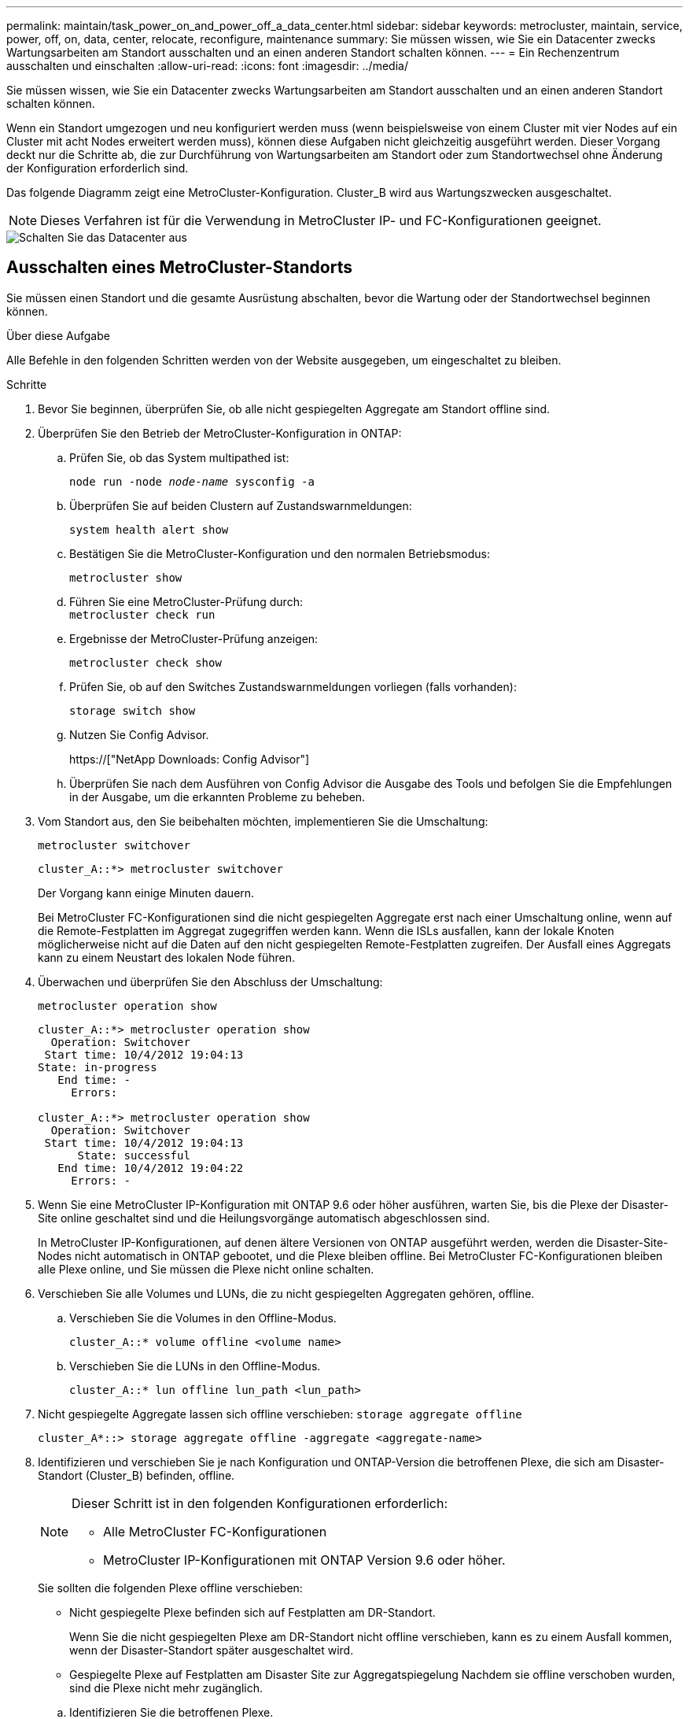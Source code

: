 ---
permalink: maintain/task_power_on_and_power_off_a_data_center.html 
sidebar: sidebar 
keywords: metrocluster, maintain, service, power, off, on, data, center, relocate, reconfigure, maintenance 
summary: Sie müssen wissen, wie Sie ein Datacenter zwecks Wartungsarbeiten am Standort ausschalten und an einen anderen Standort schalten können. 
---
= Ein Rechenzentrum ausschalten und einschalten
:allow-uri-read: 
:icons: font
:imagesdir: ../media/


[role="lead"]
Sie müssen wissen, wie Sie ein Datacenter zwecks Wartungsarbeiten am Standort ausschalten und an einen anderen Standort schalten können.

Wenn ein Standort umgezogen und neu konfiguriert werden muss (wenn beispielsweise von einem Cluster mit vier Nodes auf ein Cluster mit acht Nodes erweitert werden muss), können diese Aufgaben nicht gleichzeitig ausgeführt werden. Dieser Vorgang deckt nur die Schritte ab, die zur Durchführung von Wartungsarbeiten am Standort oder zum Standortwechsel ohne Änderung der Konfiguration erforderlich sind.

Das folgende Diagramm zeigt eine MetroCluster-Konfiguration. Cluster_B wird aus Wartungszwecken ausgeschaltet.


NOTE: Dieses Verfahren ist für die Verwendung in MetroCluster IP- und FC-Konfigurationen geeignet.

image::power-on-off-data-center.gif[Schalten Sie das Datacenter aus]



== Ausschalten eines MetroCluster-Standorts

Sie müssen einen Standort und die gesamte Ausrüstung abschalten, bevor die Wartung oder der Standortwechsel beginnen können.

.Über diese Aufgabe
Alle Befehle in den folgenden Schritten werden von der Website ausgegeben, um eingeschaltet zu bleiben.

.Schritte
. Bevor Sie beginnen, überprüfen Sie, ob alle nicht gespiegelten Aggregate am Standort offline sind.
. Überprüfen Sie den Betrieb der MetroCluster-Konfiguration in ONTAP:
+
.. Prüfen Sie, ob das System multipathed ist:
+
`node run -node _node-name_ sysconfig -a`

.. Überprüfen Sie auf beiden Clustern auf Zustandswarnmeldungen:
+
`system health alert show`

.. Bestätigen Sie die MetroCluster-Konfiguration und den normalen Betriebsmodus:
+
`metrocluster show`

.. Führen Sie eine MetroCluster-Prüfung durch: +
`metrocluster check run`
.. Ergebnisse der MetroCluster-Prüfung anzeigen:
+
`metrocluster check show`

.. Prüfen Sie, ob auf den Switches Zustandswarnmeldungen vorliegen (falls vorhanden):
+
`storage switch show`

.. Nutzen Sie Config Advisor.
+
https://["NetApp Downloads: Config Advisor"]

.. Überprüfen Sie nach dem Ausführen von Config Advisor die Ausgabe des Tools und befolgen Sie die Empfehlungen in der Ausgabe, um die erkannten Probleme zu beheben.


. Vom Standort aus, den Sie beibehalten möchten, implementieren Sie die Umschaltung:
+
`metrocluster switchover`

+
[listing]
----
cluster_A::*> metrocluster switchover
----
+
Der Vorgang kann einige Minuten dauern.

+
[]
====
Bei MetroCluster FC-Konfigurationen sind die nicht gespiegelten Aggregate erst nach einer Umschaltung online, wenn auf die Remote-Festplatten im Aggregat zugegriffen werden kann. Wenn die ISLs ausfallen, kann der lokale Knoten möglicherweise nicht auf die Daten auf den nicht gespiegelten Remote-Festplatten zugreifen. Der Ausfall eines Aggregats kann zu einem Neustart des lokalen Node führen.

====
. Überwachen und überprüfen Sie den Abschluss der Umschaltung:
+
`metrocluster operation show`

+
[listing]
----
cluster_A::*> metrocluster operation show
  Operation: Switchover
 Start time: 10/4/2012 19:04:13
State: in-progress
   End time: -
     Errors:

cluster_A::*> metrocluster operation show
  Operation: Switchover
 Start time: 10/4/2012 19:04:13
      State: successful
   End time: 10/4/2012 19:04:22
     Errors: -
----
. Wenn Sie eine MetroCluster IP-Konfiguration mit ONTAP 9.6 oder höher ausführen, warten Sie, bis die Plexe der Disaster-Site online geschaltet sind und die Heilungsvorgänge automatisch abgeschlossen sind.
+
In MetroCluster IP-Konfigurationen, auf denen ältere Versionen von ONTAP ausgeführt werden, werden die Disaster-Site-Nodes nicht automatisch in ONTAP gebootet, und die Plexe bleiben offline. Bei MetroCluster FC-Konfigurationen bleiben alle Plexe online, und Sie müssen die Plexe nicht online schalten.

. Verschieben Sie alle Volumes und LUNs, die zu nicht gespiegelten Aggregaten gehören, offline.
+
.. Verschieben Sie die Volumes in den Offline-Modus.
+
[listing]
----
cluster_A::* volume offline <volume name>
----
.. Verschieben Sie die LUNs in den Offline-Modus.
+
[listing]
----
cluster_A::* lun offline lun_path <lun_path>
----


. Nicht gespiegelte Aggregate lassen sich offline verschieben: `storage aggregate offline`
+
[listing]
----
cluster_A*::> storage aggregate offline -aggregate <aggregate-name>
----
. Identifizieren und verschieben Sie je nach Konfiguration und ONTAP-Version die betroffenen Plexe, die sich am Disaster-Standort (Cluster_B) befinden, offline.
+
[NOTE]
====
Dieser Schritt ist in den folgenden Konfigurationen erforderlich:

** Alle MetroCluster FC-Konfigurationen
** MetroCluster IP-Konfigurationen mit ONTAP Version 9.6 oder höher.


====
+
Sie sollten die folgenden Plexe offline verschieben:

+
--
** Nicht gespiegelte Plexe befinden sich auf Festplatten am DR-Standort.
+
Wenn Sie die nicht gespiegelten Plexe am DR-Standort nicht offline verschieben, kann es zu einem Ausfall kommen, wenn der Disaster-Standort später ausgeschaltet wird.

** Gespiegelte Plexe auf Festplatten am Disaster Site zur Aggregatspiegelung Nachdem sie offline verschoben wurden, sind die Plexe nicht mehr zugänglich.


--
+
.. Identifizieren Sie die betroffenen Plexe.
+
Plexe, die Nodes auf dem verbleibenden Platz gehören, bestehen aus Pool1-Festplatten. Plexe, die im Eigentum von Nodes am Disaster-Site sind, bestehen aus Pool0-Platten.

+
[listing]
----
Cluster_A::> storage aggregate plex show -fields aggregate,status,is-online,Plex,pool
aggregate    plex  status        is-online pool
------------ ----- ------------- --------- ----
Node_B_1_aggr0 plex0 normal,active true     0
Node_B_1_aggr0 plex1 normal,active true     1

Node_B_2_aggr0 plex0 normal,active true     0
Node_B_2_aggr0 plex5 normal,active true     1

Node_B_1_aggr1 plex0 normal,active true     0
Node_B_1_aggr1 plex3 normal,active true     1

Node_B_2_aggr1 plex0 normal,active true     0
Node_B_2_aggr1 plex1 normal,active true     1

Node_A_1_aggr0 plex0 normal,active true     0
Node_A_1_aggr0 plex4 normal,active true     1

Node_A_1_aggr1 plex0 normal,active true     0
Node_A_1_aggr1 plex1 normal,active true     1

Node_A_2_aggr0 plex0 normal,active true     0
Node_A_2_aggr0 plex4 normal,active true     1

Node_A_2_aggr1 plex0 normal,active true     0
Node_A_2_aggr1 plex1 normal,active true     1
14 entries were displayed.

Cluster_A::>
----
+
Die betroffenen Plexe sind diejenigen, die Remote zu Cluster A sind In der folgenden Tabelle wird gezeigt, ob die Festplatten lokal oder Remote relativ zu Cluster A sind:

+
[cols="20,25,30,25"]
|===


| Knoten | Disks im Pool | Sollten die Festplatten offline geschaltet werden? | Beispiel für Plexe, die offline verschoben werden sollen 


 a| 
Node_A_1 und Node_A_2
 a| 
Laufwerke im Pool 0
 a| 
Nein Festplatten sind lokal für Cluster A
 a| 
-



 a| 
Festplatten in Pool 1
 a| 
Ja. Die Festplatten befinden sich Remote auf Cluster A
 a| 
Node_A_1_aggr0/plex4

Node_A_1_aggr1/plex1

Node_A_2_aggr0/plex4

Node_A_2_aggr1/plex1



 a| 
Node _B_1 und Node _B_2
 a| 
Laufwerke im Pool 0
 a| 
Ja. Die Festplatten befinden sich Remote auf Cluster A
 a| 
Node_B_1_aggr1/plex0

Node_B_1_aggr0/plex0

Node_B_2_aggr0/plex0

Node_B_2_aggr1/plex0



 a| 
Festplatten in Pool 1
 a| 
Nein Festplatten sind lokal für Cluster A
 a| 
-

|===
.. Verschieben Sie die betroffenen Plexe offline:
+
`storage aggregate plex offline`

+
[listing]
----
storage aggregate plex offline -aggregate Node_B_1_aggr0 -plex plex0
----
+

NOTE: Führen Sie diese Option für alle Plexe aus, die über Disketten verfügen, die Remote zu Cluster_A sind



. Die Switchports werden entsprechend dem Switch-Typ dauerhaft offline geschaltet.
+

NOTE: Dieser Schritt ist nur für MetroCluster FC-Konfigurationen erforderlich. Überspringen Sie diesen Schritt, wenn es sich bei Ihrer Konfiguration um eine MetroCluster IP-Konfiguration oder eine erweiterte MetroCluster-Konfiguration mit FC-Backend-Switches handelt.

+
[cols="25,75"]
|===


| Switch-Typ | Aktion 


 a| 
Wenn die FC-Switches Brocade-Switches sind...
 a| 
.. Verwenden Sie die `portcfgpersistentdisable _port_` Befehl zum Persistenz-Deaktivieren der Ports, wie im folgenden Beispiel dargestellt. Dies muss an beiden Schaltern am überlebenden Standort erfolgen.
+
[listing]
----

 Switch_A_1:admin> portcfgpersistentdisable 14
 Switch_A_1:admin> portcfgpersistentdisable 15
 Switch_A_1:admin>
----
.. Vergewissern Sie sich, dass die Ports mit deaktiviert sind `switchshow` Befehl, der im folgenden Beispiel angezeigt wird:
+
[listing]
----

 Switch_A_1:admin> switchshow
 switchName:	Switch_A_1
 switchType:	109.1
 switchState:	Online
 switchMode:	Native
 switchRole:	Principal
 switchDomain:	2
 switchId:	fffc02
 switchWwn:	10:00:00:05:33:88:9c:68
 zoning:		ON (T5_T6)
 switchBeacon:	OFF
 FC Router:	OFF
 FC Router BB Fabric ID:	128
 Address Mode:	0

  Index Port Address Media Speed State     Proto
  ==============================================
   ...
   14  14   020e00   id    16G   No_Light    FC  Disabled (Persistent)
   15  15   020f00   id    16G   No_Light    FC  Disabled (Persistent)
   ...
 Switch_A_1:admin>
----




 a| 
Wenn FC Switches Cisco-Switches sind...
 a| 
.. Verwenden Sie die `interface` Befehl zum Persistenz Deaktivieren der Ports. Im folgenden Beispiel werden die Ports 14 und 15 deaktiviert:
+
[listing]
----

 Switch_A_1# conf t
 Switch_A_1(config)# interface fc1/14-15
 Switch_A_1(config)# shut

 Switch_A_1(config-if)# end
 Switch_A_1# copy running-config startup-config
----
.. Vergewissern Sie sich, dass der Switch-Port mithilfe des deaktiviert ist `show interface brief` Befehl wie im folgenden Beispiel dargestellt:
+
[listing]
----

 Switch_A_1# show interface brief
 Switch_A_1
----


|===
. Schalten Sie den Standort aus.
+
Die folgenden Geräte müssen in keiner besonderen Reihenfolge ausgeschaltet werden:

+
|===


| Konfigurationstyp | Geräte, die ausgeschaltet werden sollen 


 a| 
Schalten Sie in einer MetroCluster-IP-Konfiguration Folgendes aus:
 a| 
** MetroCluster IP-Switches
** Storage Controller
** Storage Shelfs




 a| 
In einer MetroCluster FC-Konfiguration schalten Sie...
 a| 
** MetroCluster FC-Switches
** Storage Controller
** Storage Shelfs
** ATTO FibreBridges (falls vorhanden)


|===




== Verlagerung des ausgeschalteten Standorts des MetroCluster

[role="lead"]
Nachdem der Standort ausgeschaltet ist, können Sie mit der Wartung beginnen. Das Verfahren ist dasselbe, ob die MetroCluster Komponenten innerhalb desselben Datacenters verlegt oder in ein anderes Datacenter verlagert werden.

* Die Hardware sollte auf die gleiche Weise wie der vorherige Standort verkabelt werden.
* Wenn sich die Geschwindigkeit, Länge oder Zahl der Inter-Switch-Verbindung (ISL) geändert hat, müssen alle neu konfiguriert werden.


.Schritte
. Stellen Sie sicher, dass die Kabel für alle Komponenten sorgfältig aufgezeichnet werden, damit sie an der neuen Stelle richtig angeschlossen werden können.
. Physische Verlagerung aller Hardware, Storage-Controller, FC- und IP-Switches, FibreBridges und Storage-Shelfs.
. Konfiguration der ISL-Ports und Überprüfung der Konnektivität zwischen Standorten
+
.. Schalten Sie den FC- und IP-Schalter ein.
+

NOTE: Schalten Sie keine anderen Geräte ein.

.. Aktivieren Sie die Ports.
+

NOTE: Dieser Schritt ist nur für MetroCluster FC-Konfigurationen erforderlich. Sie können diesen Schritt überspringen, wenn es sich bei Ihrer Konfiguration um eine MetroCluster IP-Konfiguration handelt.

+
Aktivieren Sie die Ports entsprechend den richtigen Switch-Typen in der folgenden Tabelle:

+
[cols="35,65"]
|===


| Switch-Typ | Befehl 


 a| 
Wenn die FC-Switches Brocade-Switches sind...
 a| 
... Verwenden Sie die `portcfgpersistentenable _port number_` Befehl zum Persistenz-Aktivieren des Ports. Dies muss an beiden Schaltern am überlebenden Standort erfolgen.
+
Im folgenden Beispiel werden die Ports 14 und 15 bei Switch_A_1 aktiviert.

+
[listing]
----
switch_A_1:admin> portcfgpersistentenable 14
switch_A_1:admin> portcfgpersistentenable 15
switch_A_1:admin>
----
... Vergewissern Sie sich, dass der Switch-Port aktiviert ist: `switchshow`
+
Im folgenden Beispiel werden die Ports 14 und 15 aktiviert:

+
[listing]
----
switch_A_1:admin> switchshow
switchName:	Switch_A_1
switchType:	109.1

switchState:	Online
switchMode:	Native
switchRole:	Principal
switchDomain:	2
switchId:	fffc02
switchWwn:	10:00:00:05:33:88:9c:68
zoning:		ON (T5_T6)
switchBeacon:	OFF
FC Router:	OFF
FC Router BB Fabric ID:	128
Address Mode:	0

Index Port Address Media Speed State     Proto
==============================================
 ...
 14  14   020e00   id    16G   Online      FC  E-Port  10:00:00:05:33:86:89:cb "Switch_A_1"
 15  15   020f00   id    16G   Online      FC  E-Port  10:00:00:05:33:86:89:cb "Switch_A_1" (downstream)
 ...
switch_A_1:admin>
----




 a| 
Wenn die FC Switches Cisco-Switches sind...
 a| 
... Geben Sie das ein `interface` Befehl zum Aktivieren des Ports.
+
Im folgenden Beispiel werden die Ports 14 und 15 bei Switch_A_1 aktiviert.

+
[listing]
----

 switch_A_1# conf t
 switch_A_1(config)# interface fc1/14-15
 switch_A_1(config)# no shut
 switch_A_1(config-if)# end
 switch_A_1# copy running-config startup-config
----
... Vergewissern Sie sich, dass der Switch-Port aktiviert ist: `show interface brief`
+
[listing]
----

 switch_A_1# show interface brief
 switch_A_1#
----


|===


. Überprüfen Sie mithilfe von Tools auf den Switches (wie sie verfügbar sind) die Verbindung zwischen den Standorten.
+

NOTE: Sie sollten nur fortfahren, wenn die Links richtig konfiguriert und stabil sind.

. Deaktivieren Sie die Links erneut, wenn sie stabil sind.
+
Deaktivieren Sie die Ports basierend darauf, ob Sie Brocade- oder Cisco-Switches wie in der folgenden Tabelle dargestellt verwenden:

+
[cols="35,65"]
|===


| Switch-Typ | Befehl 


 a| 
Wenn die FC-Switches Brocade-Switches sind...
 a| 
.. Geben Sie das ein `portcfgpersistentdisable _port number_` Befehl zum Persistenz-Deaktivieren des Ports.
+
Dies muss an beiden Schaltern am überlebenden Standort erfolgen. Im folgenden Beispiel werden die Ports 14 und 15 bei Switch_A_1 deaktiviert:

+
[listing]
----

 switch_A_1:admin> portpersistentdisable 14
 switch_A_1:admin> portpersistentdisable 15
 switch_A_1:admin>
----
.. Vergewissern Sie sich, dass der Switch-Port deaktiviert ist: `switchshow`
+
Im folgenden Beispiel werden die Ports 14 und 15 deaktiviert:

+
[listing]
----
switch_A_1:admin> switchshow
switchName:	Switch_A_1
switchType:	109.1
switchState:	Online
switchMode:	Native
switchRole:	Principal
switchDomain:	2
switchId:	fffc02
switchWwn:	10:00:00:05:33:88:9c:68
zoning:		ON (T5_T6)
switchBeacon:	OFF
FC Router:	OFF
FC Router BB Fabric ID:	128
Address Mode:	0

 Index Port Address Media Speed State     Proto
 ==============================================
  ...
  14  14   020e00   id    16G   No_Light    FC  Disabled (Persistent)
  15  15   020f00   id    16G   No_Light    FC  Disabled (Persistent)
  ...
switch_A_1:admin>
----




 a| 
Wenn die FC Switches Cisco-Switches sind...
 a| 
.. Deaktivieren Sie den Port mithilfe des `interface` Befehl.
+
Im folgenden Beispiel werden die Ports fc1/14 und fc1/15 auf Switch A_1 deaktiviert:

+
[listing]
----
switch_A_1# conf t

switch_A_1(config)# interface fc1/14-15
switch_A_1(config)# shut
switch_A_1(config-if)# end
switch_A_1# copy running-config startup-config
----
.. Vergewissern Sie sich, dass der Switch-Port mithilfe des deaktiviert ist `show interface brief` Befehl.
+
[listing]
----

  switch_A_1# show interface brief
  switch_A_1#
----


|===




== Einschalten der MetroCluster-Konfiguration und Zurückkehren zum normalen Betrieb

[role="lead"]
Nach Abschluss der Wartung oder Verschieben des Standorts müssen Sie den Standort einschalten und die MetroCluster Konfiguration wiederherstellen.

.Über diese Aufgabe
Alle Befehle in den folgenden Schritten werden von der Website ausgegeben, die Sie einschalten.

.Schritte
. Schalten Sie die Schalter ein.
+
Die Schalter sollten zuerst eingeschaltet sein. Möglicherweise wurden sie im vorherigen Schritt eingeschaltet, wenn der Standort verlegt wurde.

+
.. Konfigurieren Sie den Inter-Switch Link (ISL), falls erforderlich, oder falls dieser nicht Teil der Verschiebung abgeschlossen wurde.
.. ISL aktivieren, falls Fechten abgeschlossen wurde.
.. ISL überprüfen.


. Schalten Sie die Storage Controller ein.
. Schalten Sie die Shelfs ein und geben Sie ihnen genügend Zeit, vollständig eingeschaltet zu werden.
. Die FibreBridge-Brücken mit Strom versorgen.
+

NOTE: Sie können diesen Schritt überspringen, wenn es sich bei Ihrer Konfiguration um eine MetroCluster IP-Konfiguration handelt.

+
.. Vergewissern Sie sich bei den FC-Switches, dass die Ports, die die Brücken verbinden, online geschaltet werden.
+
Sie können z. B. einen Befehl verwenden `switchshow` Für Brocade Switches und `show interface brief` Für Cisco Switches.

.. Stellen Sie sicher, dass die Regale und Festplatten auf den Brücken deutlich sichtbar sind.
+
Sie können z. B. einen Befehl verwenden `sastargets` Auf der ATTO-Befehlszeilenschnittstelle (CLI).



. Aktivieren Sie die ISLs auf FC Switches.
+

NOTE: Überspringen Sie diesen Schritt, wenn es sich bei Ihrer Konfiguration um eine MetroCluster IP-Konfiguration handelt.

+
Aktivieren Sie die Ports basierend darauf, ob Sie Brocade- oder Cisco-Switches wie in der folgenden Tabelle dargestellt verwenden:

+
[cols="25,75"]
|===


| Switch-Typ | Befehl 


 a| 
Wenn die FC-Switches Brocade-Switches sind...
 a| 
.. Geben Sie das ein `portcfgpersistentenable _port_` Befehl zum Persistenz-Aktivieren der Ports. Dies muss an beiden Schaltern am überlebenden Standort erfolgen.
+
Im folgenden Beispiel werden die Ports 14 und 15 bei Switch_A_1 aktiviert:

+
[listing]
----

 Switch_A_1:admin> portcfgpersistentenable 14
 Switch_A_1:admin> portcfgpersistentenable 15
 Switch_A_1:admin>
----
.. Vergewissern Sie sich, dass der Switch-Port mit dem + aktiviert ist
`switchshow` Befehl:
+
[listing]
----
switch_A_1:admin> switchshow
 switchName:	Switch_A_1
 switchType:	109.1
 switchState:	Online
 switchMode:	Native
 switchRole:	Principal
 switchDomain:	2
 switchId:	fffc02
 switchWwn:	10:00:00:05:33:88:9c:68
 zoning:		ON (T5_T6)
 switchBeacon:	OFF
 FC Router:	OFF
 FC Router BB Fabric ID:	128
 Address Mode:	0

  Index Port Address Media Speed State     Proto
  ==============================================
   ...
   14  14   020e00   id    16G   Online      FC  E-Port  10:00:00:05:33:86:89:cb "Switch_A_1"
   15  15   020f00   id    16G   Online      FC  E-Port  10:00:00:05:33:86:89:cb "Switch_A_1" (downstream)
   ...
 switch_A_1:admin>
----




 a| 
Wenn die FC Switches Cisco-Switches sind...
 a| 
.. Verwenden Sie die `interface` Befehl zum Aktivieren der Ports.
+
Das folgende Beispiel zeigt, dass Port fc1/14 und fc1/15 auf Switch A_1 aktiviert sind:

+
[listing]
----

 switch_A_1# conf t
 switch_A_1(config)# interface fc1/14-15
 switch_A_1(config)# no shut
 switch_A_1(config-if)# end
 switch_A_1# copy running-config startup-config
----
.. Vergewissern Sie sich, dass der Switch-Port deaktiviert ist:
+
[listing]
----
switch_A_1# show interface brief
switch_A_1#
----


|===
. Stellen Sie sicher, dass der Speicher jetzt sichtbar ist.
+
Wählen Sie die geeignete Methode zur Bestimmung, ob der Storage sichtbar ist, basierend darauf, ob Sie über eine MetroCluster IP- oder FC-Konfiguration verfügen:

+
[cols="35,65"]
|===


| Wenn Ihre Konfiguration... | Führen Sie dann diesen Schritt aus... 


 a| 
MetroCluster IP-Konfiguration
 a| 
Stellen Sie sicher, dass der lokale Speicher im Node-Wartungsmodus sichtbar ist.



 a| 
MetroCluster FC-Konfiguration
 a| 
Vergewissern Sie sich, dass der Speicher vom verbleibenden Standort aus sichtbar ist. Legen Sie die Offline-Plexe wieder in den Online-Modus. Dadurch werden die Neusynchronisierung neu gestartet, und das SyncMirror wird erneut hergestellt.

|===
. Wiederherstellung der MetroCluster-Konfiguration
+
Befolgen Sie die Anweisungen unter link:https://docs.netapp.com/us-en/ontap-metrocluster/disaster-recovery/concept_dr_workflow.html["MetroCluster Management und Disaster Recovery"] Um Healing- und Switchback-Vorgänge gemäß Ihrer MetroCluster-Konfiguration durchzuführen.


